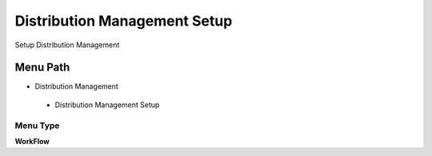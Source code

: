 
.. _functional-guide/menu/distributionmanagementsetup:

=============================
Distribution Management Setup
=============================

Setup Distribution Management

Menu Path
=========


* Distribution Management

 * Distribution Management Setup

Menu Type
---------
\ **WorkFlow**\ 


